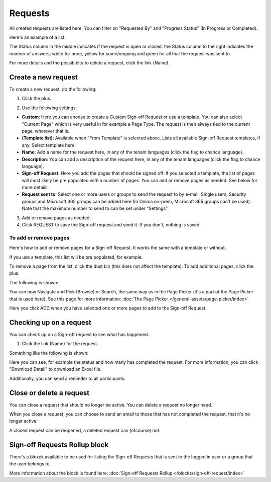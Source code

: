 Requests
==========

All created requests are listed here. You can filter on "Requested By" and "Progress Status" (In Progress or Completed).

Here's an example of a list:

.. image:: sign-off-requests-requests-new3.png

The Status column in the middle indicates if the request is open or closed. the Status column to the right indicates the number of answers; white for none, yellow for some/ongoing and green for all that the request was sent to.

For more details and the possibiblty to delete a request, click the link (Name).

Create a new request
***********************
To create a new request, do the following:

1. Click the plus.

.. image:: sign-off-requests-click-plus-new.png

2. Use the following settings:

.. image:: sign-off-requests-settings-1-new.png

+ **Custom**: Here you can choose to create a Custom Sign-off Request or use a template. You can also select "Current Page" which is very useful in for example a Page Type. The request is then always tied to the current page, wherever that is.
+ **(Template list)**: Available when "From Template" is selected above. Lists all available Sign-off Request templates, if any. Select template here.
+ **Name**: Add a name for the request here, in any of the tenant languages (click the flag to chance language).
+ **Description**: You can add a description of the request here, in any of the tenant languages (click the flag to chance language).
+ **Sign-off Request**: Here you add the pages that should be signed off. If you selected a template, the list of pages will most likely be pre populated with a number of pages. You can add or remove pages as needed. See below for more details.
+ **Request sent to**: Select one or more users or groups to send the request to by e-mail. Single users, Security groups and Microsoft 365 groups can be added here (In Omnia on-prem, Microsoft 365 groups can’t be used). Note that the maximum number to send to can be set under "Settings".

3. Add or remove pages as needed.
4. Click REQUEST to save the Sign-off request and send it. If you don't, nothing is saved.

To add or remove pages
----------------------------
Here's how to add or remove pages for a Sign-off Request. It works the same with a template or without.

If you use a template, this list will be pre populated, for example:

.. image:: sign-off-requests-settings-2.png

To remove a page from the list, click the dust bin (this does not affect the template). To add additional pages, click the plus.

The following is shown:

.. image:: sign-off-requests-settings-3.png

You can now Navigate and Pick (Browse) or Search, the same way as in the Page Picker (it's a part of the Page Picker that is used here). See this page for more information: :doc:`The Page Picker </general-assets/page-picker/index>`

Here you click ADD when you have selected one or more pages to add to the Sign-off Request.

Checking up on a request
*************************
You can check up on a Sign-off request to see what has happened.

1. Click the link (Name) for the request.

Something like the following is shown:

.. image:: sign-off-requests-checking-1.png

Here you can see, for example the status and how many has completed the request. For more information, you can click "Download Detail" to download an Excel file.

Additionally, you can send a reminder to all participants.

Close or delete a request
****************************
You can close a request that should no longer be active. You can delete a request no longer need.

.. image:: sign-off-requests-checking-1a.png

When you close a request, you can choose to send an email to those that has not completed the request, that it's no longer active:

.. image:: sign-off-requests-checking-2.png

A closed request can be reopened, a deleted request can (ofcourse) not.

Sign-off Requests Rollup block
*********************************
There's a bloxck available to be used for listing the Sign-off Requests that is sent to the logged in user or a group that the user belongs to.

More information about the block is found here: :doc:`Sign-off Requests Rollup </blocks/sign-off-request/index>`

